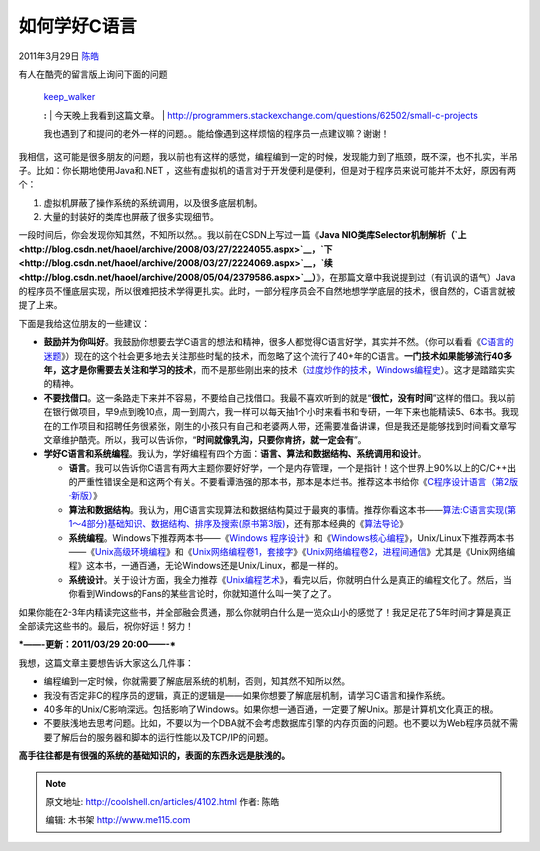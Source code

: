 .. _articles4102:

如何学好C语言
=============

2011年3月29日 `陈皓 <http://coolshell.cn/articles/author/haoel>`__

有人在酷壳的留言版上询问下面的问题

    | `keep\_walker <http://coolshell.cn/guestbook#comment-40269>`__
    **:**
    |  今天晚上我看到这篇文章。
    | `http://programmers.stackexchange.com/questions/62502/small-c-projects <http://programmers.stackexchange.com/questions/62502/small-c-projects>`__

    我也遇到了和提问的老外一样的问题。。能给像遇到这样烦恼的程序员一点建议嘛？谢谢！

我相信，这可能是很多朋友的问题，我以前也有这样的感觉，编程编到一定的时候，发现能力到了瓶颈，既不深，也不扎实，半吊子。比如：你长期地使用Java和.NET
，这些有虚拟机的语言对于开发便利是便利，但是对于程序员来说可能并不太好，原因有两个：

#. 虚拟机屏蔽了操作系统的系统调用，以及很多底层机制。
#. 大量的封装好的类库也屏蔽了很多实现细节。

一段时间后，你会发现你知其然，不知所以然。。我以前在CSDN上写过一篇《\ **Java
NIO类库Selector机制解析（\ `上 <http://blog.csdn.net/haoel/archive/2008/03/27/2224055.aspx>`__\ ，\ `下 <http://blog.csdn.net/haoel/archive/2008/03/27/2224069.aspx>`__\ ，\ `续 <http://blog.csdn.net/haoel/archive/2008/05/04/2379586.aspx>`__\ ）**\ 》，在那篇文章中我说提到过（有讥讽的语气）Java的程序员不懂底层实现，所以很难把技术学得更扎实。此时，一部分程序员会不自然地想学学底层的技术，很自然的，C语言就被提了上来。

下面是我给这位朋友的一些建议：

-  **鼓励并为你叫好**\ 。我鼓励你想要去学C语言的想法和精神，很多人都觉得C语言好学，其实并不然。（你可以看看《\ `C语言的迷题 <http://coolshell.cn/articles/945.html>`__\ 》）现在的这个社会更多地去关注那些时髦的技术，而忽略了这个流行了40+年的C语言。\ **一门技术如果能够流行40多年，这才是你需要去关注和学习的技术**\ ，而不是那些刚出来的技术（\ `过度炒作的技术 <http://coolshell.cn/articles/3609.html>`__\ ，\ `Windows编程史 <http://coolshell.cn/articles/3008.html>`__\ ）。这才是踏踏实实的精神。

-  **不要找借口**\ 。这一条路走下来并不容易，不要给自己找借口。我最不喜欢听到的就是“\ **很忙，没有时间**\ ”这样的借口。我以前在银行做项目，早9点到晚10点，周一到周六，我一样可以每天抽1个小时来看书和专研，一年下来也能精读5、6本书。我现在的工作项目和招聘任务很紧张，刚生的小孩只有自己和老婆两人带，还需要准备讲课，但是我还是能够找到时间看文章写文章维护酷壳。所以，我可以告诉你，“\ **时间就像乳沟，只要你肯挤，就一定会有**\ ”。

-  **学好C语言和系统编程**\ 。我认为，学好编程有四个方面：\ **语言、算法和数据结构、系统调用和设计**\ 。

   -  **语言**\ 。我可以告诉你C语言有两大主题你要好好学，一个是内存管理，一个是指针！这个世界上90%以上的C/C++出的严重性错误全是和这两个有关。不要看谭浩强的那本书，那本是本烂书。推荐这本书给你《\ `C程序设计语言（第2版·新版） <http://product.china-pub.com/14975&ref=browse>`__\ 》
   -  **算法和数据结构**\ 。我认为，用C语言实现算法和数据结构莫过于最爽的事情。推荐你看这本书——\ `算法:C语言实现(第1～4部分)基础知识、数据结构、排序及搜索(原书第3版) <http://product.china-pub.com/192975&ref=browse>`__\ ，还有那本经典的《\ `算法导论 <http://product.china-pub.com/31701>`__\ 》
   -  **系统编程**\ 。Windows下推荐两本书——《\ `Windows
      程序设计 <http://product.china-pub.com/52880>`__\ 》和《\ `Windows核心编程 <http://product.china-pub.com/209058>`__\ 》，Unix/Linux下推荐两本书——《\ `Unix高级环境编程 <http://product.china-pub.com/30181>`__\ 》和《\ `Unix网络编程卷1，套接字 <http://product.china-pub.com/196770>`__\ 》《\ `Unix网络编程卷2，进程间通信 <http://product.china-pub.com/196859>`__\ 》尤其是《Unix网络编程》这本书，一通百通，无论Windows还是Unix/Linux，都是一样的。
   -  **系统设计**\ 。关于设计方面，我全力推荐《\ `Unix编程艺术 <http://product.china-pub.com/197413>`__\ 》，看完以后，你就明白什么是真正的编程文化了。然后，当你看到Windows的Fans的某些言论时，你就知道什么叫一笑了之了。

如果你能在2-3年内精读完这些书，并全部融会贯通，那么你就明白什么是一览众山小的感觉了！我足足花了5年时间才算是真正全部读完这些书的。最后，祝你好运！努力！

***——-更新：2011/03/29 20:00——-***

我想，这篇文章主要想告诉大家这么几件事：

-  编程编到一定时候，你就需要了解底层系统的机制，否则，知其然不知所以然。
-  我没有否定非C的程序员的逻辑，真正的逻辑是——如果你想要了解底层机制，请学习C语言和操作系统。
-  40多年的Unix/C影响深远。包括影响了Windows。如果你想一通百通，一定要了解Unix。那是计算机文化真正的根。
-  不要肤浅地去思考问题。比如，不要以为一个DBA就不会考虑数据库引擎的内存页面的问题。也不要以为Web程序员就不需要了解后台的服务器和脚本的运行性能以及TCP/IP的问题。

**高手往往都是有很强的系统的基础知识的，表面的东西永远是肤浅的。**

.. |image6| image:: /coolshell/static/20140920233958881000.jpg

.. note::
    原文地址: http://coolshell.cn/articles/4102.html 
    作者: 陈皓 

    编辑: 木书架 http://www.me115.com